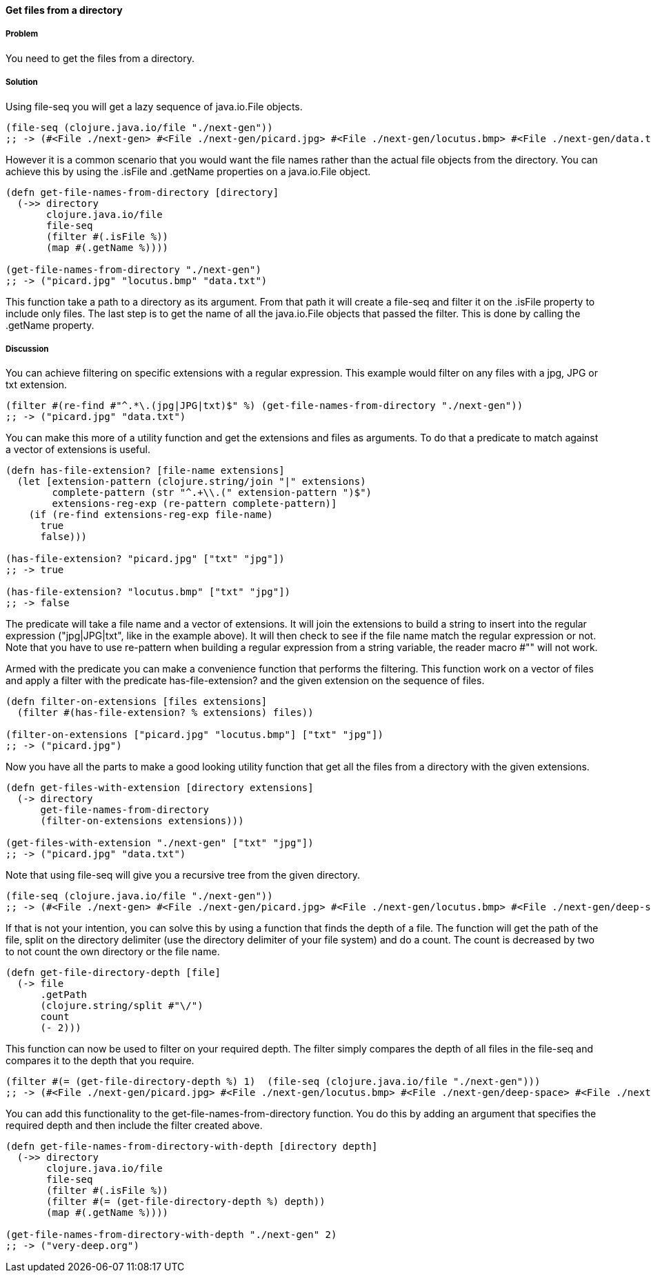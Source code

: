 ==== Get files from a directory

// By Stefan Karlsson (zclj)

===== Problem

You need to get the files from a directory.

===== Solution

Using +file-seq+ you will get a lazy sequence of +java.io.File+ objects.

[source,clojure]
----
(file-seq (clojure.java.io/file "./next-gen"))
;; -> (#<File ./next-gen> #<File ./next-gen/picard.jpg> #<File ./next-gen/locutus.bmp> #<File ./next-gen/data.txt>)
----

However it is a common scenario that you would want the file names rather than the actual file objects from the directory. You can achieve this by using the +.isFile+ and +.getName+ properties on a +java.io.File+ object. 
[source,clojure]
----
(defn get-file-names-from-directory [directory]
  (->> directory
       clojure.java.io/file
       file-seq
       (filter #(.isFile %))
       (map #(.getName %))))

(get-file-names-from-directory "./next-gen")
;; -> ("picard.jpg" "locutus.bmp" "data.txt")
----
This function take a path to a directory as its argument. From that path it will create a +file-seq+ and filter it on the +.isFile+ property to include only files. The last step is to get the name of all the +java.io.File+ objects that passed the filter. This is done by calling the +.getName+ property.

===== Discussion
You can achieve filtering on specific extensions with a regular expression. This example would filter on any files with a jpg, JPG or txt extension.
[source,clojure]
----
(filter #(re-find #"^.*\.(jpg|JPG|txt)$" %) (get-file-names-from-directory "./next-gen"))
;; -> ("picard.jpg" "data.txt")
----

You can make this more of a utility function and get the extensions and files as arguments. To do that a predicate to match against a vector of extensions is useful.
[source,clojure]
----
(defn has-file-extension? [file-name extensions]
  (let [extension-pattern (clojure.string/join "|" extensions)
        complete-pattern (str "^.+\\.(" extension-pattern ")$")
        extensions-reg-exp (re-pattern complete-pattern)]
    (if (re-find extensions-reg-exp file-name)
      true
      false)))

(has-file-extension? "picard.jpg" ["txt" "jpg"])
;; -> true

(has-file-extension? "locutus.bmp" ["txt" "jpg"])
;; -> false
----
The predicate will take a file name and a vector of extensions. It will join the extensions to build a string to insert into the regular expression ("jpg|JPG|txt", like in the example above). It will then check to see if the file name match the regular expression or not. Note that you have to use +re-pattern+ when building a regular expression from a string variable, the reader macro +#""+ will not work.

Armed with the predicate you can make a convenience function that performs the filtering. This function work on a vector of files and apply a filter with the predicate +has-file-extension?+ and the given extension on the sequence of files.
[source,clojure]
----
(defn filter-on-extensions [files extensions]
  (filter #(has-file-extension? % extensions) files))

(filter-on-extensions ["picard.jpg" "locutus.bmp"] ["txt" "jpg"])
;; -> ("picard.jpg")
----

Now you have all the parts to make a good looking utility function that get all the files from a directory with the given extensions.
[source,clojure]
----
(defn get-files-with-extension [directory extensions]
  (-> directory
      get-file-names-from-directory
      (filter-on-extensions extensions)))

(get-files-with-extension "./next-gen" ["txt" "jpg"])
;; -> ("picard.jpg" "data.txt")
----

Note that using +file-seq+ will give you a recursive tree from the given directory.

[source,clojure]
----
(file-seq (clojure.java.io/file "./next-gen"))
;; -> (#<File ./next-gen> #<File ./next-gen/picard.jpg> #<File ./next-gen/locutus.bmp> #<File ./next-gen/deep-space> #<File ./next-gen/deep-space/very-deep.org> #<File ./next-gen/data.txt>)
----

If that is not your intention, you can solve this by using a function that finds the depth of a file. The function will get the path of the file, split on the directory delimiter (use the directory delimiter of your file system) and do a count. The count is decreased by two to not count the own directory or the file name.
[source,clojure]
----
(defn get-file-directory-depth [file]
  (-> file
      .getPath
      (clojure.string/split #"\/")
      count
      (- 2)))
----

This function can now be used to filter on your required depth. The filter simply compares the depth of all files in the +file-seq+ and compares it to the depth that you require.
[source,clojure]
----
(filter #(= (get-file-directory-depth %) 1)  (file-seq (clojure.java.io/file "./next-gen")))
;; -> (#<File ./next-gen/picard.jpg> #<File ./next-gen/locutus.bmp> #<File ./next-gen/deep-space> #<File ./next-gen/data.txt>)
----

You can add this functionality to the +get-file-names-from-directory+ function. You do this by adding an argument that specifies the required depth and then include the filter created above.
[source,clojure]
----
(defn get-file-names-from-directory-with-depth [directory depth]
  (->> directory
       clojure.java.io/file
       file-seq
       (filter #(.isFile %))
       (filter #(= (get-file-directory-depth %) depth))
       (map #(.getName %))))

(get-file-names-from-directory-with-depth "./next-gen" 2)
;; -> ("very-deep.org")
----